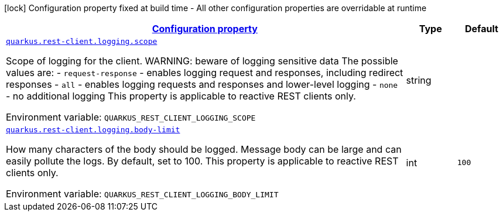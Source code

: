 
:summaryTableId: quarkus-restclient-config-rest-client-logging-config
[.configuration-legend]
icon:lock[title=Fixed at build time] Configuration property fixed at build time - All other configuration properties are overridable at runtime
[.configuration-reference, cols="80,.^10,.^10"]
|===

h|[[quarkus-restclient-config-rest-client-logging-config_configuration]]link:#quarkus-restclient-config-rest-client-logging-config_configuration[Configuration property]

h|Type
h|Default

a| [[quarkus-restclient-config-rest-client-logging-config_quarkus.rest-client.logging.scope]]`link:#quarkus-restclient-config-rest-client-logging-config_quarkus.rest-client.logging.scope[quarkus.rest-client.logging.scope]`

[.description]
--
Scope of logging for the client. 
 WARNING: beware of logging sensitive data 
 The possible values are:  
 - `request-response` - enables logging request and responses, including redirect responses 
 - `all` - enables logging requests and responses and lower-level logging 
 - `none` - no additional logging  This property is applicable to reactive REST clients only.

Environment variable: `+++QUARKUS_REST_CLIENT_LOGGING_SCOPE+++`
--|string 
|


a| [[quarkus-restclient-config-rest-client-logging-config_quarkus.rest-client.logging.body-limit]]`link:#quarkus-restclient-config-rest-client-logging-config_quarkus.rest-client.logging.body-limit[quarkus.rest-client.logging.body-limit]`

[.description]
--
How many characters of the body should be logged. Message body can be large and can easily pollute the logs. By default, set to 100. This property is applicable to reactive REST clients only.

Environment variable: `+++QUARKUS_REST_CLIENT_LOGGING_BODY_LIMIT+++`
--|int 
|`100`

|===